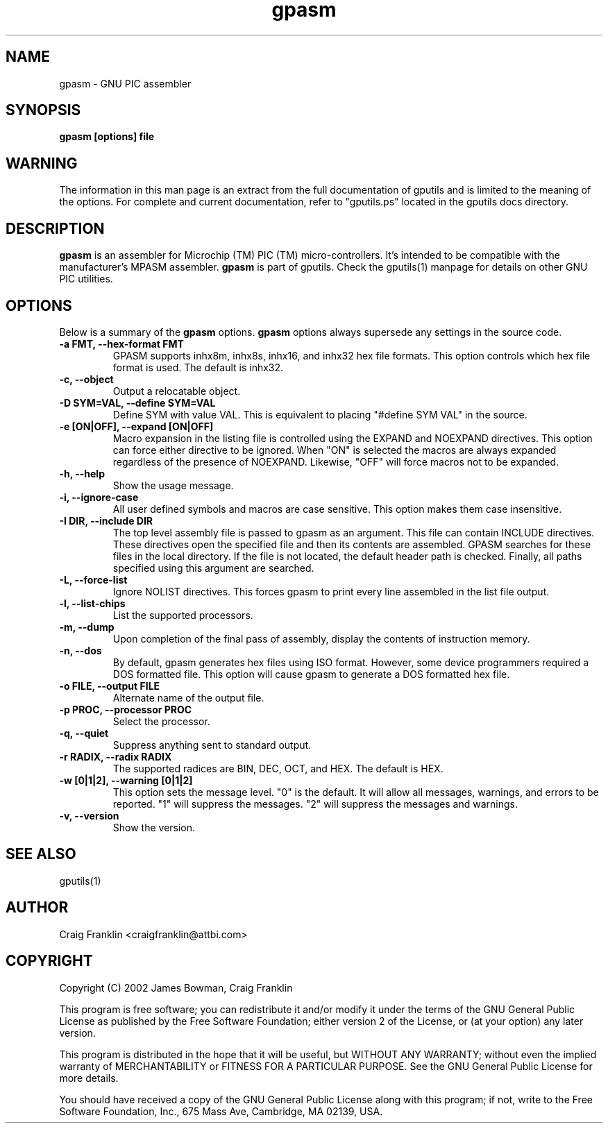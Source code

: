 .TH gpasm 1 "(c) 2002 James Bowman, Craig Franklin"
.SH NAME
gpasm - GNU PIC assembler
.SH SYNOPSIS
.B gpasm [options] file
.SH WARNING
The information in this man page is an extract from the full documentation of
gputils and is limited to the meaning of the options.  For complete and 
current documentation, refer to "gputils.ps" located in the gputils docs 
directory.
.SH DESCRIPTION
.B gpasm
is an assembler for Microchip (TM) PIC (TM) micro-controllers.
It's intended to be compatible with the manufacturer's MPASM
assembler.
.B gpasm
is part of gputils.  Check the gputils(1) manpage for details on other GNU 
PIC utilities.
.SH OPTIONS
Below is a summary of the
.B gpasm 
options.
.B gpasm
options always supersede any settings in the source code.
.TP
.B -a FMT, --hex-format FMT       
GPASM supports inhx8m, inhx8s, inhx16, and inhx32 hex file formats.  This 
option controls which hex file format is used.  The default is inhx32.
.TP
.B -c, --object 
Output a relocatable object.
.TP
.B -D SYM=VAL, --define SYM=VAL   
Define SYM with value VAL. This is equivalent to placing "#define SYM VAL" in 
the source.
.TP
.B -e [ON|OFF], --expand [ON|OFF] 
Macro expansion in the listing file is controlled using the EXPAND and NOEXPAND
directives.  This option can force either directive to be ignored.  When "ON"
is selected the macros are always expanded regardless of the presence of 
NOEXPAND.  Likewise, "OFF" will force macros not to be expanded. 
.TP
.B -h, --help
Show the usage message.
.TP
.B -i, --ignore-case 
All user defined symbols and macros are case sensitive.  This option makes them
case insensitive.
.TP
.B -I DIR, --include DIR
The top level assembly file is passed to gpasm as an argument.  This file can
contain INCLUDE directives.  These directives open the specified file and 
then its contents are assembled.  GPASM searches for these files in the local 
directory.  If the file is not located, the default header path is checked.  
Finally, all paths specified using this argument are searched. 
.TP
.B -L, --force-list 
Ignore NOLIST directives.  This forces gpasm to print every line assembled in 
the list file output.
.TP
.B -l, --list-chips
List the supported processors.
.TP
.B -m, --dump
Upon completion of the final pass of assembly, display the contents of 
instruction memory.
.TP
.B -n, --dos
By default, gpasm generates hex files using ISO format.  However, some device 
programmers required a DOS formatted file.  This option will cause gpasm to 
generate a DOS formatted hex file.
.TP
.B -o FILE, --output FILE
Alternate name of the output file.
.TP
.B -p PROC, --processor PROC
Select the processor.
.TP
.B -q, --quiet
Suppress anything sent to standard output.
.TP
.B -r RADIX, --radix RADIX
The supported radices are BIN, DEC, OCT, and HEX.  The default is HEX.
.TP
.B -w [0|1|2], --warning [0|1|2]
This option sets the message level. "0" is the default.  It will allow all 
messages, warnings, and errors to be reported.  "1" will suppress the messages.
"2" will suppress the messages and warnings.
.TP
.B -v, --version
Show the version.
.SH SEE ALSO
gputils(1)
.SH AUTHOR
Craig Franklin <craigfranklin@attbi.com>
.SH COPYRIGHT
Copyright (C) 2002 James Bowman, Craig Franklin

This program is free software; you can redistribute it and/or modify
it under the terms of the GNU General Public License as published by
the Free Software Foundation; either version 2 of the License, or
(at your option) any later version.

This program is distributed in the hope that it will be useful,
but WITHOUT ANY WARRANTY; without even the implied warranty of
MERCHANTABILITY or FITNESS FOR A PARTICULAR PURPOSE.  See the
GNU General Public License for more details.

You should have received a copy of the GNU General Public License
along with this program; if not, write to the Free Software
Foundation, Inc., 675 Mass Ave, Cambridge, MA 02139, USA.
